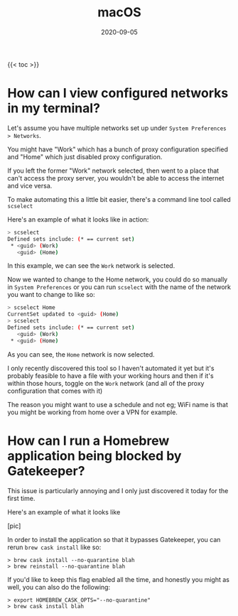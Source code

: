 #+title: macOS
#+date: 2020-09-05
#+tags[]: macos os cheatsheet

{{< toc >}}

* How can I view configured networks in my terminal?

Let's assume you have multiple networks set up under ~System Preferences > Networks~.

You might have "Work" which has a bunch of proxy configuration specified and "Home" which just disabled proxy configuration.

If you left the former "Work" network selected, then went to a place that can't access the proxy server, you wouldn't be able to access the internet and vice versa.

To make automating this a little bit easier, there's a command line tool called ~scselect~

Here's an example of what it looks like in action:

#+begin_src bash
> scselect
Defined sets include: (* == current set)
 * <guid> (Work)
   <guid> (Home)
#+end_src

In this example, we can see the ~Work~ network is selected.

Now we wanted to change to the Home network, you could do so manually in ~System Preferences~ or you can run ~scselect~ with the name of the network you want to change to like so:

#+begin_src bash
> scselect Home
CurrentSet updated to <guid> (Home)
> scselect
Defined sets include: (* == current set)
   <guid> (Work)
 * <guid> (Home)
#+end_src

As you can see, the ~Home~ network is now selected.

I only recently discovered this tool so I haven't automated it yet but it's probably feasible to have a file with your working hours and then if it's within those hours, toggle on the ~Work~ network (and all of the proxy configuration that comes with it)

The reason you might want to use a schedule and not eg; WiFi name is that you might be working from home over a VPN for example.
* How can I run a Homebrew application being blocked by Gatekeeper?

This issue is particularly annoying and I only just discovered it today for the first time.

Here's an example of what it looks like

[pic]

In order to install the application so that it bypasses Gatekeeper, you can rerun ~brew cask install~ like so:

#+begin_src shell
> brew cask install --no-quarantine blah
> brew reinstall --no-quarantine blah
#+end_src

If you'd like to keep this flag enabled all the time, and honestly you might as well, you can also do the following:

#+begin_src shell
> export HOMEBREW_CASK_OPTS="--no-quarantine"
> brew cask install blah
#+end_src
